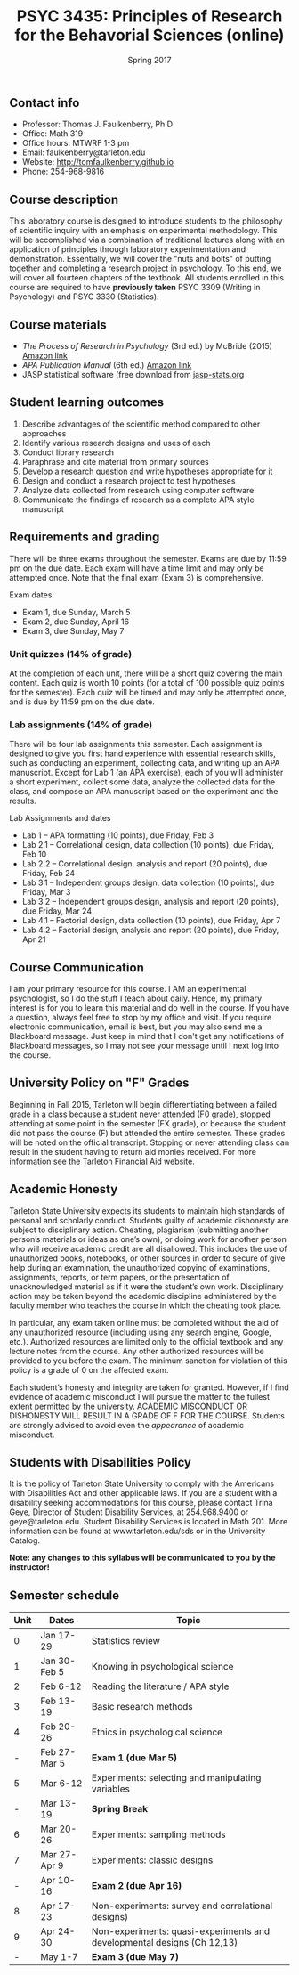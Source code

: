 #+TITLE: PSYC 3435: Principles of Research for the Behavorial Sciences (online)
#+AUTHOR: 
#+DATE: Spring 2017
#+OPTIONS: toc:nil
#+OPTIONS: num:nil
#+LATEX_CLASS: article
#+LATEX_CLASS_OPTIONS: [10pt]
#+LATEX_HEADER: \usepackage[left=1in,right=1in,bottom=1in,top=1in]{geometry}

** Contact info
- Professor: Thomas J. Faulkenberry, Ph.D
- Office: Math 319
- Office hours: MTWRF 1-3 pm
- Email: faulkenberry@tarleton.edu
- Website: [[http://tomfaulkenberry.github.io]]
- Phone: 254-968-9816

** Course description

This laboratory course is designed to introduce students to the philosophy of 
scientific inquiry with an emphasis on experimental methodology. This will be 
accomplished via a combination of traditional lectures along with an application 
of principles through laboratory experimentation and demonstration. Essentially, 
we will cover the "nuts and bolts" of putting together and completing a research 
project in psychology. To this end, we will cover all fourteen chapters of the 
textbook. All students enrolled in this course are required to have 
*previously taken* PSYC 3309 (Writing in Psychology) and PSYC 3330 (Statistics). 

** Course materials

- /The Process of Research in Psychology/ (3rd ed.) by McBride (2015) [[https://www.amazon.com/Process-Research-Psychology-Dawn-McBride/dp/1483347605/][Amazon link]]
- /APA Publication Manual/ (6th ed.) [[http://www.amazon.com/Publication-Manual-American-Psychological-Association/dp/1433805618/][Amazon link]]
- JASP statistical software (free download from [[http://jasp-stats.org][jasp-stats.org]]

** Student learning outcomes

1. Describe advantages of the scientific method compared to other approaches
2. Identify various research designs and uses of each
3. Conduct library research
4. Paraphrase and cite material from primary sources 
5. Develop a research question and write hypotheses appropriate for it
6. Design and conduct a research project to test hypotheses
7. Analyze data collected from research using computer software
8. Communicate the findings of research as a complete APA style manuscript

** Requirements and grading

There will be three exams throughout the semester.  Exams are due by 11:59 pm on the due date.  Each exam will have a time limit and may only be attempted once.  Note that the final exam (Exam 3) is comprehensive.

Exam dates:

- Exam 1, due Sunday, March 5
- Exam 2, due Sunday, April 16
- Exam 3, due Sunday, May 7

*** Unit quizzes (14% of grade)

At the completion of each unit, there will be a short quiz covering the main content.  Each quiz is worth 10 points (for a total of 100 possible quiz points for the semester).  Each quiz will be timed and may only be attempted once, and is due by 11:59 pm on the due date.

*** Lab assignments (14% of grade)

There will be four lab assignments this semester.  Each assignment is designed to give you first hand experience with essential research skills, such as conducting an experiment, collecting data, and writing up an APA manuscript.  Except for Lab 1 (an APA exercise), each of you will administer a short experiment, collect some data, analyze the collected data for the class, and compose an APA manuscript based on the experiment and the results. 

Lab Assignments and dates

- Lab 1 – APA formatting (10 points), due Friday, Feb 3
- Lab 2.1 – Correlational design, data collection (10 points), due Friday, Feb 10
- Lab 2.2 – Correlational design, analysis and report (20 points), due Friday, Feb 24
- Lab 3.1 – Independent groups design, data collection (10 points), due Friday, Mar 3
- Lab 3.2 – Independent groups design, analysis and report (20 points), due Friday, Mar 24
- Lab 4.1 – Factorial design, data collection (10 points), due Friday, Apr 7
- Lab 4.2 – Factorial design, analysis and report (20 points), due Friday, Apr 21

** Course Communication

I am your primary resource for this course. I AM an experimental psychologist, so I do the stuff I teach about daily. Hence, my primary interest is for you to learn this material and do well in the course. If you have a question, always feel free to stop by my office and visit.  If you require electronic communication, email is best, but you may also send me a Blackboard message.  Just keep in mind that I don't get any notifications of Blackboard messages, so I may not see your message until I next log into the course.

** University Policy on "F" Grades

Beginning in Fall 2015, Tarleton will begin differentiating between a failed grade in a class because a student never attended (F0 grade), stopped attending at some point in the semester (FX grade), or because the student did not pass the course (F) but attended the entire semester. These grades will be noted on the official transcript. Stopping or never attending class can result in the student having to return aid monies received.  For more information see the Tarleton Financial Aid website.

** Academic Honesty

Tarleton State University expects its students to maintain high standards of
personal and scholarly conduct. Students guilty of academic dishonesty are
subject to disciplinary action. Cheating, plagiarism (submitting another person’s materials or ideas as one’s own), or doing work for another person who will receive academic credit are all disallowed. This includes the use of unauthorized books, notebooks, or other sources in order to secure of give help during an examination, the unauthorized copying of examinations, assignments, reports, or term papers, or the presentation of unacknowledged material as if it were the student’s own work. Disciplinary action may be taken beyond the academic discipline administered by the faculty member who teaches the course in which the cheating took place.

In particular, any exam taken online must be completed without the aid of any unauthorized resource (including using any search engine, Google, etc.).  Authorized resources are limited only to the official textbook and any lecture notes from the course.  Any other authorized resources will be provided to you before the exam.  The minimum sanction for violation of this policy is a grade of 0 on the affected exam.

Each student’s honesty and integrity are taken for granted. However, if I find
evidence of academic misconduct I will pursue the matter
to the fullest extent permitted by the university. ACADEMIC MISCONDUCT OR
DISHONESTY WILL RESULT IN A GRADE OF F FOR THE COURSE.  Students are
strongly advised to avoid even the /appearance/ of academic misconduct. 

** Students with Disabilities Policy

It is the policy of Tarleton State University to comply with the Americans
with Disabilities Act and other applicable laws. If you are a student with a
disability seeking accommodations for this course, please contact Trina
Geye, Director of Student Disability Services, at 254.968.9400 or
geye@tarleton.edu. Student Disability Services is
located in Math 201. More information can be found at www.tarleton.edu/sds or in the University Catalog.


**Note:  any changes to this syllabus will be communicated to you by the instructor!**
 
** Semester schedule

| Unit | Dates        | Topic                                                                   |
|------+--------------+-------------------------------------------------------------------------|
|    0 | Jan 17-29    | Statistics review                                                       |
|    1 | Jan 30-Feb 5 | Knowing in psychological science                                        |
|    2 | Feb 6-12     | Reading the literature / APA style                                      |
|    3 | Feb 13-19    | Basic research methods                                                  |
|    4 | Feb 20-26    | Ethics in psychological science                                         |
|    - | Feb 27-Mar 5 | *Exam 1 (due Mar 5)*                                                    |
|    5 | Mar 6-12     | Experiments: selecting and manipulating variables                       |
|    - | Mar 13-19    | *Spring Break*                                                          |
|    6 | Mar 20-26    | Experiments: sampling methods                                           |
|    7 | Mar 27-Apr 9 | Experiments: classic designs                                            |
|    - | Apr 10-16    | *Exam 2 (due Apr 16)*                                                   |
|    8 | Apr 17-23    | Non-experiments: survey and correlational designs)                      |
|    9 | Apr 24-30    | Non-experiments: quasi-experiments and developmental designs (Ch 12,13) |
|    - | May 1-7      | *Exam 3 (due May 7)*                                                    |
